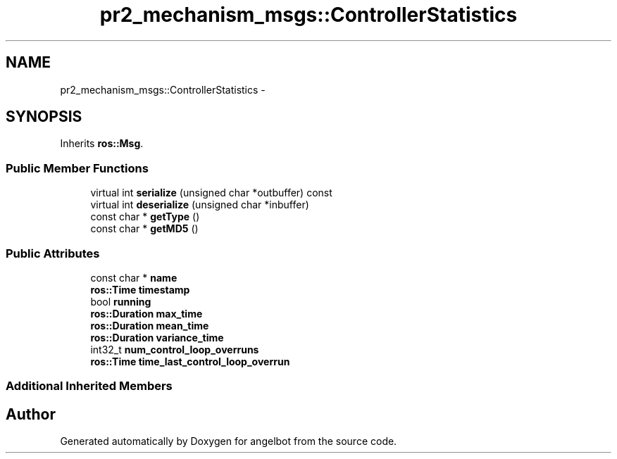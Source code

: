 .TH "pr2_mechanism_msgs::ControllerStatistics" 3 "Sat Jul 9 2016" "angelbot" \" -*- nroff -*-
.ad l
.nh
.SH NAME
pr2_mechanism_msgs::ControllerStatistics \- 
.SH SYNOPSIS
.br
.PP
.PP
Inherits \fBros::Msg\fP\&.
.SS "Public Member Functions"

.in +1c
.ti -1c
.RI "virtual int \fBserialize\fP (unsigned char *outbuffer) const "
.br
.ti -1c
.RI "virtual int \fBdeserialize\fP (unsigned char *inbuffer)"
.br
.ti -1c
.RI "const char * \fBgetType\fP ()"
.br
.ti -1c
.RI "const char * \fBgetMD5\fP ()"
.br
.in -1c
.SS "Public Attributes"

.in +1c
.ti -1c
.RI "const char * \fBname\fP"
.br
.ti -1c
.RI "\fBros::Time\fP \fBtimestamp\fP"
.br
.ti -1c
.RI "bool \fBrunning\fP"
.br
.ti -1c
.RI "\fBros::Duration\fP \fBmax_time\fP"
.br
.ti -1c
.RI "\fBros::Duration\fP \fBmean_time\fP"
.br
.ti -1c
.RI "\fBros::Duration\fP \fBvariance_time\fP"
.br
.ti -1c
.RI "int32_t \fBnum_control_loop_overruns\fP"
.br
.ti -1c
.RI "\fBros::Time\fP \fBtime_last_control_loop_overrun\fP"
.br
.in -1c
.SS "Additional Inherited Members"


.SH "Author"
.PP 
Generated automatically by Doxygen for angelbot from the source code\&.
